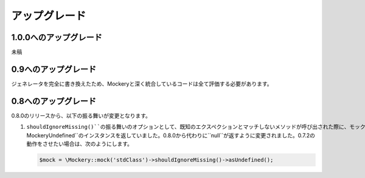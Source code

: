 .. index::
    single: アップグレード

アップグレード
=========

1.0.0へのアップグレード
------------------

未稿

0.9へのアップグレード
----------------

ジェネレータを完全に書き換えたため、Mockeryと深く統合しているコードは全て評価する必要があります。

0.8へのアップグレード
----------------

0.8.0のリリースから、以下の振る舞いが変更となります。

1. ``shouldIgnoreMissing()``の振る舞いのオプションとして、既知のエクスペクションとマッチしないメソッドが呼び出された際に、モックオブジェクトが``\Mockery\Undefined``のインスタンスを返していました。0.8.0から代わりに``null``が返すように変更されました。0.7.2の動作をさせたい場合は、次のようにします。

   .. code-block:: php

       $mock = \Mockery::mock('stdClass')->shouldIgnoreMissing()->asUndefined();
